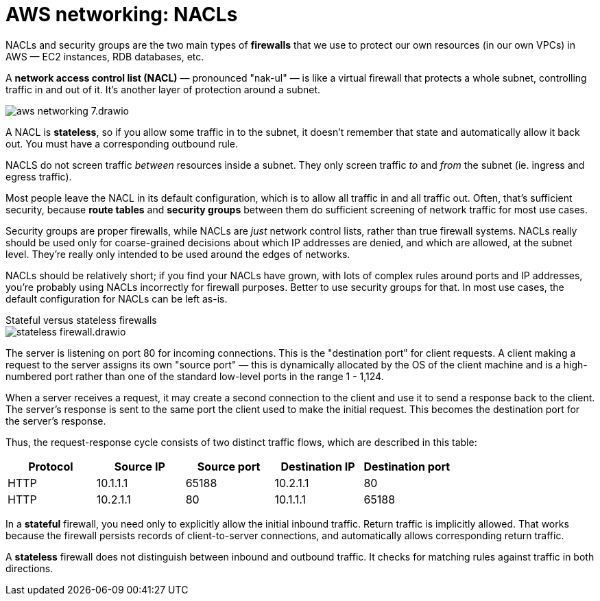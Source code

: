 = AWS networking: NACLs

NACLs and security groups are the two main types of *firewalls* that we use to protect our own resources (in our own VPCs) in AWS — EC2 instances, RDB databases, etc.

A *network access control list (NACL)* — pronounced "nak-ul" — is like a virtual firewall that protects a whole subnet, controlling traffic in and out of it. It's another layer of protection around a subnet.

image::../_/aws-networking-7.drawio.svg[]

A NACL is *stateless*, so if you allow some traffic in to the subnet, it doesn't remember that state and automatically allow it back out. You must have a corresponding outbound rule.

NACLS do not screen traffic _between_ resources inside a subnet. They only screen traffic _to_ and _from_ the subnet (ie. ingress and egress traffic).

Most people leave the NACL in its default configuration, which is to allow all traffic in and all traffic out. Often, that's sufficient security, because *route tables* and *security groups* between them do sufficient screening of network traffic for most use cases.

Security groups are proper firewalls, while NACLs are _just_ network control lists, rather than true firewall systems. NACLs really should be used only for coarse-grained decisions about which IP addresses are denied, and which are allowed, at the subnet level. They're really only intended to be used around the edges of networks.

NACLs should be relatively short; if you find your NACLs have grown, with lots of complex rules around ports and IP addresses, you're probably using NACLs incorrectly for firewall purposes. Better to use security groups for that. In most use cases, the default configuration for NACLs can be left as-is.

.Stateful versus stateless firewalls
****
image::../_/stateless-firewall.drawio.svg[]

The server is listening on port 80 for incoming connections. This is the "destination port" for client requests. A client making a request to the server assigns its own "source port" — this is dynamically allocated by the OS of the client machine and is a high-numbered port rather than one of the standard low-level ports in the range 1 - 1,124.

When a server receives a request, it may create a second connection to the client and use it to send a response back to the client. The server's response is sent to the same port the client used to make the initial request. This becomes the destination port for the server's response.

Thus, the request-response cycle consists of two distinct traffic flows, which are described in this table:

|===
|Protocol |Source IP |Source port |Destination IP |Destination port

|HTTP
|10.1.1.1
|65188
|10.2.1.1
|80

|HTTP
|10.2.1.1
|80
|10.1.1.1
|65188
|===

In a *stateful* firewall, you need only to explicitly allow the initial inbound traffic. Return traffic is implicitly allowed. That works because the firewall persists records of client-to-server connections, and automatically allows corresponding return traffic.

A *stateless* firewall does not distinguish between inbound and outbound traffic. It checks for matching rules against traffic in both directions.
****

